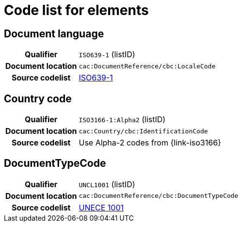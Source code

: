
= Code list for elements


== Document language
[cols="1h,4"]
|===
| Qualifier
| `ISO639-1` (listID)
| Document location
| `cac:DocumentReference/cbc:LocaleCode`
| Source codelist
| link:http://www.iso.org/iso/home/store/catalogue_tc/catalogue_detail.htm?csnumber=22109[ISO639-1]
|===

== Country code

[cols="1h,4"]
|===
| Qualifier
| `ISO3166-1:Alpha2` (listID)
| Document location
| `cac:Country/cbc:IdentificationCode`
| Source codelist
| Use Alpha-2 codes from {link-iso3166}
|===

== DocumentTypeCode

[cols="1h,4"]
|===
| Qualifier
| `UNCL1001` (listID)
| Document location
| `cac:DocumentReference/cbc:DocumentTypeCode`
| Source codelist
|  https://service.unece.org/trade/untdid/d99a/uncl/uncl1001.htm[UNECE 1001]
|===
